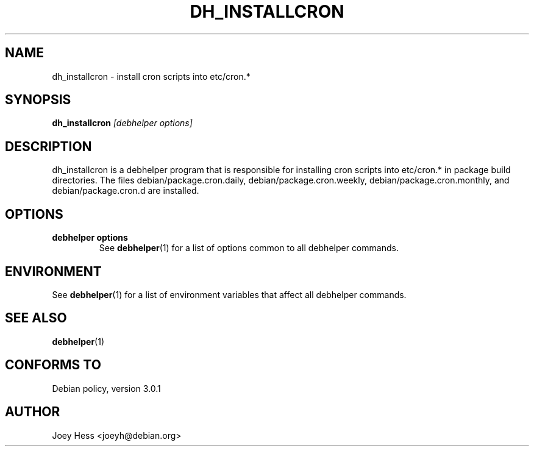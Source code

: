 .TH DH_INSTALLCRON 1 "" "Debhelper Commands" "Debhelper Commands"
.SH NAME
dh_installcron \- install cron scripts into etc/cron.*
.SH SYNOPSIS
.B dh_installcron
.I "[debhelper options]"
.SH "DESCRIPTION"
dh_installcron is a debhelper program that is responsible for installing
cron scripts into etc/cron.* in package build directories. The files
debian/package.cron.daily, debian/package.cron.weekly,
debian/package.cron.monthly, and debian/package.cron.d are installed.
.SH OPTIONS
.TP
.B debhelper options
See
.BR debhelper (1)
for a list of options common to all debhelper commands.
.SH ENVIRONMENT
See
.BR debhelper (1)
for a list of environment variables that affect all debhelper commands.
.SH "SEE ALSO"
.BR debhelper (1)
.SH "CONFORMS TO"
Debian policy, version 3.0.1
.SH AUTHOR
Joey Hess <joeyh@debian.org>
